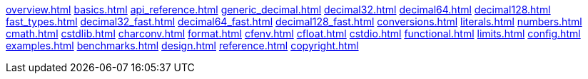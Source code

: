 xref:overview.adoc[]
xref:basics.adoc[]
xref:api_reference.adoc[]
xref:generic_decimal.adoc[]
xref:decimal32.adoc[]
xref:decimal64.adoc[]
xref:decimal128.adoc[]
xref:fast_types.adoc[]
xref:decimal32_fast.adoc[]
xref:decimal64_fast.adoc[]
xref:decimal128_fast.adoc[]
xref:conversions.adoc[]
xref:literals.adoc[]
xref:numbers.adoc[]
xref:cmath.adoc[]
xref:cstdlib.adoc[]
xref:charconv.adoc[]
xref:format.adoc[]
xref:cfenv.adoc[]
xref:cfloat.adoc[]
xref:cstdio.adoc[]
xref:functional.adoc[]
xref:limits.adoc[]
xref:config.adoc[]
xref:examples.adoc[]
xref:benchmarks.adoc[]
xref:design.adoc[]
xref:reference.adoc[]
xref:copyright.adoc[]
